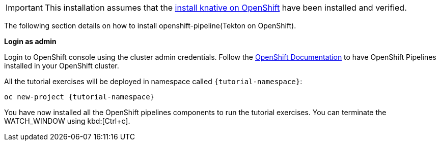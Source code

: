[IMPORTANT]
======
This installation assumes that the xref:ROOT:01-setup.adoc#kubernetes-cluster[install knative on OpenShift] have been installed and verified.
======

The following section details on how to install openshift-pipeline(Tekton on OpenShift).

**Login as admin**

Login to OpenShift console using the cluster admin credentials. Follow the https://docs.openshift.com/container-platform/4.5/pipelines/installing-pipelines.html[OpenShift Documentation] to have OpenShift Pipelines installed in your OpenShift cluster.

All the tutorial exercises will be deployed in namespace called `{tutorial-namespace}`:

[.console-input]
[source,bash,subs="+macros,+attributes"]
----
oc new-project {tutorial-namespace}
----

You have now installed all the OpenShift pipelines components to run the tutorial exercises. You can terminate the WATCH_WINDOW using kbd:[Ctrl+c].

